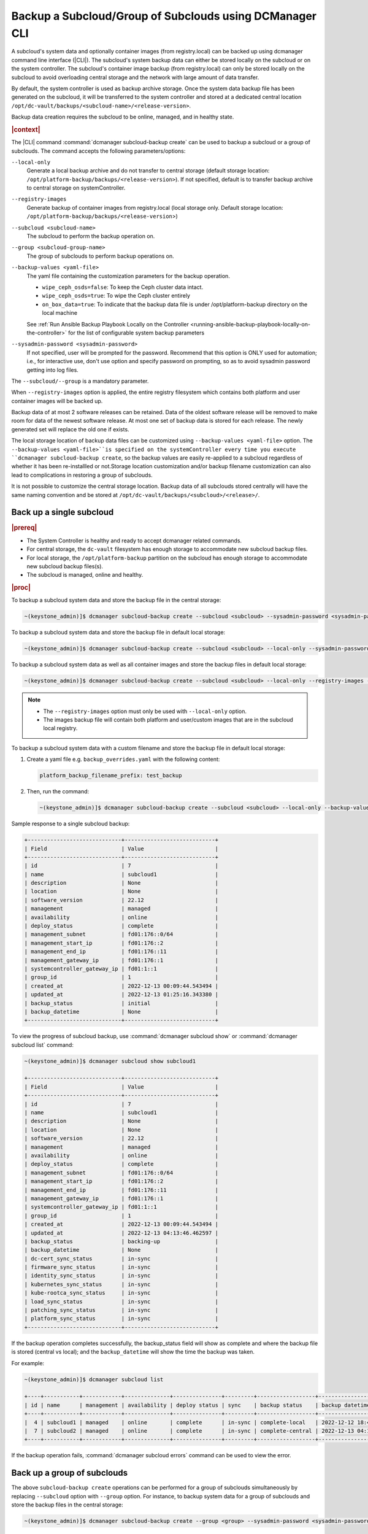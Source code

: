 .. _backup-a-subcloud-group-of-subclouds-using-dcmanager-cli-f12020a8fc42:

========================================================
Backup a Subcloud/Group of Subclouds using DCManager CLI
========================================================

A subcloud's system data and optionally container images (from registry.local)
can be backed up using dcmanager command line interface (|CLI|). The subcloud's
system backup data can either be stored locally on the subcloud or on the
system controller. The subcloud's container image backup (from registry.local)
can only be stored locally on the subcloud to avoid overloading central storage
and the network with large amount of data transfer.

By default, the system controller is used as backup archive storage. Once the
system data backup file has been generated on the subcloud, it will be
transferred to the system controller and stored at a dedicated central location
``/opt/dc-vault/backups/<subcloud-name>/<release-version>``.

Backup data creation requires the subcloud to be online, managed, and in
healthy state.

.. rubric:: |context|

The |CLI| command :command:`dcmanager subcloud-backup create` can be used to
backup a subcloud or a group of subclouds. The command accepts the following
parameters/options:

``--local-only``
    Generate a local backup archive and do not transfer to central storage
    (default storage location:
    ``/opt/platform-backup/backups/<release-version>``). If not specified,
    default is to transfer backup archive to central storage on
    systemController.

``--registry-images``
    Generate backup of container images from registry.local (local storage
    only. Default storage location:
    ``/opt/platform-backup/backups/<release-version``>)

``--subcloud <subcloud-name>``
    The subcloud to perform the backup operation on.

``--group <subcloud-group-name>``
    The group of subclouds to perform backup operations on.

``--backup-values <yaml-file>``
    The yaml file containing the customization parameters for the backup
    operation.

    -   ``wipe_ceph_osds=false``: To keep the Ceph cluster data intact.
    -   ``wipe_ceph_osds=true``: To wipe the Ceph cluster entirely
    -   ``on_box_data=true``: To indicate that the backup data file is under
        /opt/platform-backup directory on the local machine

    See :ref:`Run Ansible Backup Playbook Locally on the Controller
    <running-ansible-backup-playbook-locally-on-the-controller>` for the list
    of configurable system backup parameters

``--sysadmin-password <sysadmin-password>``
    If not specified, user will be prompted for the password. Recommend that
    this option is ONLY used for automation; i.e., for interactive use, don't
    use option and specify password on prompting, so as to avoid sysadmin
    password getting into log files.


The ``--subcloud/--group`` is a mandatory parameter.

When ``--registry-images`` option is applied, the entire registry filesystem
which contains both platform and user container images will be backed up.

Backup data of at most 2 software releases can be retained. Data of the oldest
software release will be removed to make room for data of the newest software
release. At most one set of backup data is stored for each release. The newly
generated set will replace the old one if exists.

The local storage location of backup data files can be customized using
``--backup-values <yaml-file>`` option. The ``--backup-values <yaml-file>``is
specified on the systemController every time you execute ``dcmanager
subcloud-backup create``, so the backup values are easily re-applied to a
subcloud regardless of whether it has been re-installled or not.Storage
location customization and/or backup filename customization can also lead to
complications in restoring a group of subclouds.

It is not possible to customize the central storage location. Backup data of
all subclouds stored centrally will have the same naming convention and be
stored at ``/opt/dc-vault/backups/<subcloud>/<release>/``.


Back up a single subcloud
-------------------------

.. rubric:: |prereq|

-   The System Controller is healthy and ready to accept dcmanager related
    commands.

-   For central storage, the ``dc-vault`` filesystem has enough storage to
    accommodate new subcloud backup files.

-   For local storage, the ``/opt/platform-backup`` partition on the subcloud
    has enough storage to accommodate new subcloud backup files(s).

-   The subcloud is managed, online and healthy.

.. rubric:: |proc|

To backup a subcloud system data and store the backup file in the central
storage:

.. code-block:: none

    ~(keystone_admin)]$ dcmanager subcloud-backup create --subcloud <subcloud> --sysadmin-password <sysadmin-password>

To backup a subcloud system data and store the backup file in default local
storage:

.. code-block:: none

    ~(keystone_admin)]$ dcmanager subcloud-backup create --subcloud <subcloud> --local-only --sysadmin-password <sysadmin-password>

To backup a subcloud system data as well as all container images and store the
backup files in default local storage:

.. code-block:: none

    ~(keystone_admin)]$ dcmanager subcloud-backup create --subcloud <subcloud> --local-only --registry-images --sysadmin-password <sysadmin-password>

.. note::

    -   The ``--registry-images`` option must only be used with ``--local-only``
        option.

    -   The images backup file will contain both platform and user/custom
        images that are in the subcloud local registry.


To backup a subcloud system data with a custom filename and store the backup
file in default local storage:

#.  Create a yaml file e.g. ``backup_overrides.yaml`` with the following
    content:

    .. code-block:: none

        platform_backup_filename_prefix: test_backup

#.  Then, run the command:

    .. code-block:: none

        ~(keystone_admin)]$ dcmanager subcloud-backup create --subcloud <subcloud> --local-only --backup-values backup_overrides.yaml --sysadmin-password <sysadmin_password>

Sample response to a single subcloud backup:

.. code-block:: none

    +-----------------------------+----------------------------+
    | Field                       | Value                      |
    +-----------------------------+----------------------------+
    | id                          | 7                          |
    | name                        | subcloud1                  |
    | description                 | None                       |
    | location                    | None                       |
    | software_version            | 22.12                      |
    | management                  | managed                    |
    | availability                | online                     |
    | deploy_status               | complete                   |
    | management_subnet           | fd01:176::0/64             |
    | management_start_ip         | fd01:176::2                |
    | management_end_ip           | fd01:176::11               |
    | management_gateway_ip       | fd01:176::1                |
    | systemcontroller_gateway_ip | fd01:1::1                  |
    | group_id                    | 1                          |
    | created_at                  | 2022-12-13 00:09:44.543494 |
    | updated_at                  | 2022-12-13 01:25:16.343380 |
    | backup_status               | initial                    |
    | backup_datetime             | None                       |
    +-----------------------------+----------------------------+

To view the progress of subcloud backup, use :command:`dcmanager subcloud show`
or :command:`dcmanager subcloud list` command:

.. code-block:: none

    ~(keystone_admin)]$ dcmanager subcloud show subcloud1

    +-----------------------------+----------------------------+
    | Field                       | Value                      |
    +-----------------------------+----------------------------+
    | id                          | 7                          |
    | name                        | subcloud1                  |
    | description                 | None                       |
    | location                    | None                       |
    | software_version            | 22.12                      |
    | management                  | managed                    |
    | availability                | online                     |
    | deploy_status               | complete                   |
    | management_subnet           | fd01:176::0/64             |
    | management_start_ip         | fd01:176::2                |
    | management_end_ip           | fd01:176::11               |
    | management_gateway_ip       | fd01:176::1                |
    | systemcontroller_gateway_ip | fd01:1::1                  |
    | group_id                    | 1                          |
    | created_at                  | 2022-12-13 00:09:44.543494 |
    | updated_at                  | 2022-12-13 04:13:46.462597 |
    | backup_status               | backing-up                 |
    | backup_datetime             | None                       |
    | dc-cert_sync_status         | in-sync                    |
    | firmware_sync_status        | in-sync                    |
    | identity_sync_status        | in-sync                    |
    | kubernetes_sync_status      | in-sync                    |
    | kube-rootca_sync_status     | in-sync                    |
    | load_sync_status            | in-sync                    |
    | patching_sync_status        | in-sync                    |
    | platform_sync_status        | in-sync                    |
    +-----------------------------+----------------------------+

If the backup operation completes successfully, the backup_status field will
show as complete and where the backup file is stored (central vs local); and
the ``backup_datetime`` will show the time the backup was taken.

For example:

.. code-block:: none

    ~(keystone_admin)]$ dcmanager subcloud list

    +----+-----------+------------+--------------+---------------+---------+------------------+----------------------------+
    | id | name      | management | availability | deploy status | sync    | backup status    | backup datetime            |
    +----+-----------+------------+--------------+---------------+---------+------------------+----------------------------+
    |  4 | subcloud1 | managed    | online       | complete      | in-sync | complete-local   | 2022-12-12 18:47:10.221813 |
    |  7 | subcloud2 | managed    | online       | complete      | in-sync | complete-central | 2022-12-13 04:17:15.281068 |
    +----+-----------+------------+--------------+---------------+---------+------------------+----------------------------+

If the backup operation fails, :command:`dcmanager subcloud errors` command can
be used to view the error.

Back up a group of subclouds
----------------------------

The above ``subcloud-backup create`` operations can be performed for a group of
subclouds simultaneously by replacing ``--subcloud`` option with ``--group``
option. For instance, to backup system data for a group of subclouds and store
the backup files in the central storage:

.. code-block:: none

    ~(keystone_admin)]$ dcmanager subcloud-backup create --group <group> --sysadmin-password <sysadmin-password>

If all subclouds in the group are unmanaged or offline, an error message will
be displayed. If some of the subclouds in the group meet backup operation
criteria, a list will be displayed.

Sample group backup response:

.. code-block:: none

    +----+-----------+-------------+----------+------------------+------------+--------------+---------------+-------------------+---------------------+-------------------+-----------------------+-----------------------------+----------+----------------------------+----------------------------+---------------+-----------------+
    | id | name      | description | location | software_version | management | availability | deploy_status | management_subnet | management_start_ip | management_end_ip | management_gateway_ip | systemcontroller_gateway_ip | group_id | created_at                 | updated_at                 | backup_status | backup_datetime |
    +----+-----------+-------------+----------+------------------+------------+--------------+---------------+-------------------+---------------------+-------------------+-----------------------+-----------------------------+----------+----------------------------+----------------------------+---------------+-----------------+
    |  8 | subcloud1 | None        | None     | 22.12            | managed    | online       | complete      | fd01:15::0/64     | fd01:15::2          | fd01:15::11       | fd01:15::1            | fd01:1::1                   |        2 | 2022-12-13 18:23:03.883068 | 2022-12-13 21:28:10.190154 | initial       | None            |
    |  9 | subcloud2 | None        | None     | 22.12            | managed    | online       | complete      | fd01:176::0/64    | fd01:176::2         | fd01:176::11      | fd01:176::1           | fd01:1::1                   |        2 | 2022-12-13 19:27:55.115604 | 2022-12-13 21:28:17.221334 | initial       | None            |
    +----+-----------+-------------+----------+------------------+------------+--------------+---------------+-------------------+---------------------+-------------------+-----------------------+-----------------------------+----------+----------------------------+----------------------------+---------------+-----------------+

To view the progress of subcloud group backup, use :command:`dcmanager subcloud list`
or :command:`dcmanager subcloud-group list-subclouds` command.

.. code-block:: none

    ~(keystone_admin)]$ watch dcmanager subcloud list

    +----+-----------+------------+--------------+---------------+---------+---------------+-----------------+
    | id | name      | management | availability | deploy status | sync    | backup status | backup datetime |
    +----+-----------+------------+--------------+---------------+---------+---------------+-----------------+
    |  8 | subcloud1 | managed    | online       | complete      | in-sync | backing-up    | None            |
    |  9 | subcloud2 | managed    | online       | complete      | in-sync | backing-up    | None            |
    +----+-----------+------------+--------------+---------------+---------+---------------+-----------------+


